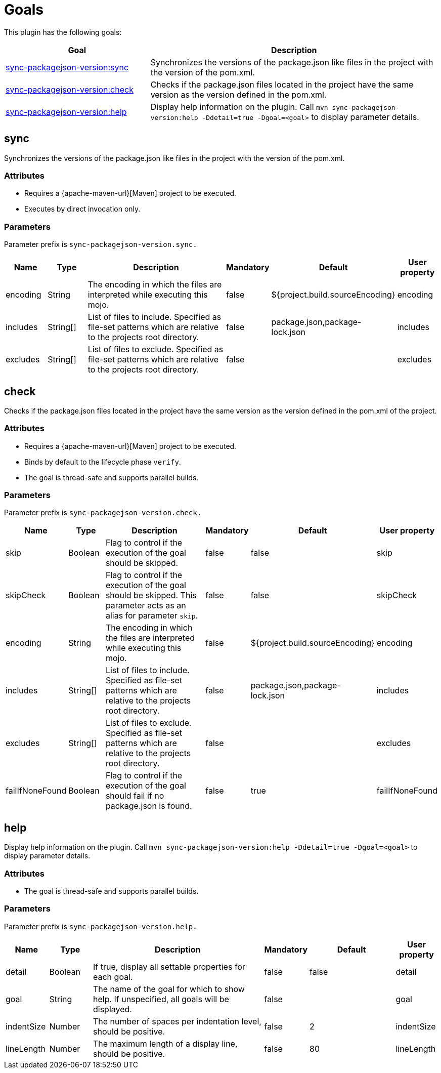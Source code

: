 [[goals]]
= Goals

This plugin has the following goals:

[frame=none,stripes=even,cols="1,2"]
|===
|Goal |Description

|<<goals:sync,sync-packagejson-version:sync>>
|Synchronizes the versions of the package.json like files in the project with the version of the pom.xml.

|<<goals:check,sync-packagejson-version:check>>
|Checks if the package.json files located in the project have the same version as the version defined in the pom.xml.

|<<goals:help,sync-packagejson-version:help>>
|Display help information on the plugin. Call `mvn sync-packagejson-version:help -Ddetail=true -Dgoal=<goal>` to display parameter details.
|===

[[goals:sync]]
== sync

Synchronizes the versions of the package.json like files in the project with the version of the pom.xml.

[[goals:sync:attributes]]
=== Attributes

*   Requires a {apache-maven-url}[Maven] project to be executed.
*   Executes by direct invocation only.

[[goals:sync:parameters]]
=== Parameters

Parameter prefix is `sync-packagejson-version.sync.`

[frame=none,stripes=even,cols="1,1,4,1,2,1"]
|===
|Name |Type |Description |Mandatory |Default |User property

|encoding
|String
|The encoding in which the files are interpreted while executing this mojo.
|false
|${project.build.sourceEncoding}
|encoding

|includes
|String[]
|List of files to include. Specified as file-set patterns which are relative to the projects root directory.
|false
|package.json,package-lock.json
|includes

|excludes
|String[]
|List of files to exclude. Specified as file-set patterns which are relative to the projects root directory.
|false
|
|excludes
|===

[[goals:check]]
== check

Checks if the package.json files located in the project have the same version as the version defined in the pom.xml of the project.

[[goals:check:attributes]]
=== Attributes

*   Requires a {apache-maven-url}[Maven] project to be executed.
*   Binds by default to the lifecycle phase `verify`.
*   The goal is thread-safe and supports parallel builds.

[[goals:check:parameters]]
=== Parameters

Parameter prefix is `sync-packagejson-version.check.`

[frame=none,stripes=even,cols="1,1,4,1,2,1"]
|===
|Name |Type |Description |Mandatory |Default |User property

|skip
|Boolean
|Flag to control if the execution of the goal should be skipped.
|false
|false
|skip

|skipCheck
|Boolean
|Flag to control if the execution of the goal should be skipped. This parameter acts as an alias for parameter `skip`.
|false
|false
|skipCheck

|encoding
|String
|The encoding in which the files are interpreted while executing this mojo.
|false
|${project.build.sourceEncoding}
|encoding

|includes
|String[]
|List of files to include. Specified as file-set patterns which are relative to the projects root directory.
|false
|package.json,package-lock.json
|includes

|excludes
|String[]
|List of files to exclude. Specified as file-set patterns which are relative to the projects root directory.
|false
|
|excludes

|failIfNoneFound
|Boolean
|Flag to control if the execution of the goal should fail if no package.json is found.
|false
|true
|failIfNoneFound
|===

[[goals:help]]
== help

Display help information on the plugin. Call `mvn sync-packagejson-version:help -Ddetail=true -Dgoal=<goal>` to display parameter details.

[[goals:help:attributes]]
=== Attributes

*   The goal is thread-safe and supports parallel builds.

[[goals:help:parameters]]
=== Parameters

Parameter prefix is `sync-packagejson-version.help.`

[frame=none,stripes=even,cols="1,1,4,1,2,1"]
|===
|Name |Type |Description |Mandatory |Default |User property

|detail
|Boolean
|If true, display all settable properties for each goal.
|false
|false
|detail

|goal
|String
|The name of the goal for which to show help. If unspecified, all goals will be displayed.
|false
|
|goal

|indentSize
|Number
|The number of spaces per indentation level, should be positive.
|false
|2
|indentSize

|lineLength
|Number
|The maximum length of a display line, should be positive.
|false
|80
|lineLength
|===
